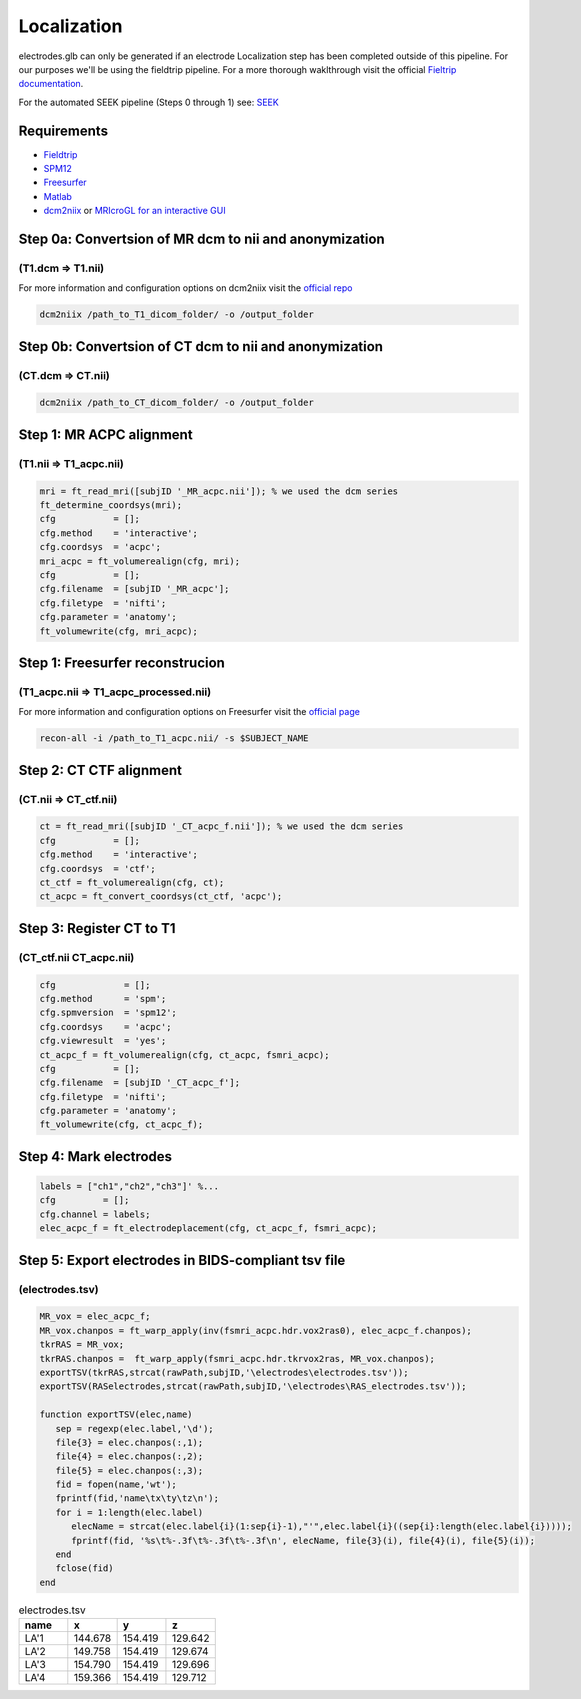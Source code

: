 
Localization
========================================================================================================

electrodes.glb can only be generated if an electrode Localization step has been completed outside of this pipeline. 
For our purposes we'll be using the fieldtrip pipeline. For a more thorough waklthrough visit the official `Fieltrip documentation <https://www.fieldtriptoolbox.org/tutorial/human_ecog/>`_.

For the automated SEEK pipeline (Steps 0 through 1) see: `SEEK <https://github.com/ncsl/seek>`_

Requirements
-------------------------------------------------------------------------------------------------------------
+ `Fieldtrip <https://www.fieldtriptoolbox.org/>`_
+ `SPM12 <https://www.fil.ion.ucl.ac.uk/spm/software/spm12/>`_
+ `Freesurfer <https://surfer.nmr.mgh.harvard.edu/>`_
+ `Matlab <https://www.mathworks.com/>`_
+ `dcm2niix <https://github.com/neurolabusc/MRIcroGL)>`_ or `MRIcroGL for an interactive GUI <https://github.com/rordenlab/dcm2niix>`_



Step 0a: Convertsion of MR dcm to nii and anonymization
-------------------------------------------------------------------------------------------------------------
(T1.dcm => T1.nii) 
++++++++++++++++++++++++++++++++++++++++++++++++++++
For more information and configuration options on dcm2niix visit the `official repo <https://github.com/rordenlab/dcm2niix>`_

.. code-block:: bash

   dcm2niix /path_to_T1_dicom_folder/ -o /output_folder

Step 0b: Convertsion of CT dcm to nii and anonymization 
-------------------------------------------------------------------------------------------------------------
(CT.dcm => CT.nii) 
++++++++++++++++++++++++++++++++++++++++++++++++++++
.. code-block:: bash

   dcm2niix /path_to_CT_dicom_folder/ -o /output_folder


Step 1: MR ACPC alignment
-------------------------------------------------------------------------------------------------------------
(T1.nii => T1_acpc.nii)
++++++++++++++++++++++++++++++++++++++++++++++++++++
.. code-block:: matlab

   mri = ft_read_mri([subjID '_MR_acpc.nii']); % we used the dcm series
   ft_determine_coordsys(mri);
   cfg           = [];
   cfg.method    = 'interactive';
   cfg.coordsys  = 'acpc';
   mri_acpc = ft_volumerealign(cfg, mri);
   cfg           = [];
   cfg.filename  = [subjID '_MR_acpc'];
   cfg.filetype  = 'nifti';
   cfg.parameter = 'anatomy';
   ft_volumewrite(cfg, mri_acpc);

Step 1: Freesurfer reconstrucion
------------------------------------------------------------------------------------------------------------------------------------------------------------
(T1_acpc.nii => T1_acpc_processed.nii)
++++++++++++++++++++++++++++++++++++++++++++++++++++
For more information and configuration options on Freesurfer visit the `official page <https://surfer.nmr.mgh.harvard.edu/>`_

.. code-block:: bash

   recon-all -i /path_to_T1_acpc.nii/ -s $SUBJECT_NAME

Step 2: CT CTF alignment 
---------------------------------------------------------------------------------------------------------------------------------------------------------------------------
(CT.nii => CT_ctf.nii)
++++++++++++++++++++++++++++++++++++++++++++++++++++
.. code-block:: matlab

   ct = ft_read_mri([subjID '_CT_acpc_f.nii']); % we used the dcm series
   cfg           = [];
   cfg.method    = 'interactive';
   cfg.coordsys  = 'ctf';
   ct_ctf = ft_volumerealign(cfg, ct);
   ct_acpc = ft_convert_coordsys(ct_ctf, 'acpc');

Step 3: Register CT to T1 
-------------------------------------------------------------------------------------------------------------------------------------------
(CT_ctf.nii CT_acpc.nii)
++++++++++++++++++++++++++++++++++++++++++++++++++++
.. code-block:: matlab

   cfg             = [];
   cfg.method      = 'spm';
   cfg.spmversion  = 'spm12';
   cfg.coordsys    = 'acpc';
   cfg.viewresult  = 'yes';
   ct_acpc_f = ft_volumerealign(cfg, ct_acpc, fsmri_acpc);
   cfg           = [];
   cfg.filename  = [subjID '_CT_acpc_f'];
   cfg.filetype  = 'nifti';
   cfg.parameter = 'anatomy';
   ft_volumewrite(cfg, ct_acpc_f);

Step 4: Mark electrodes
---------------------------------------------------------------------------------------------------------------------------------------------------------------------------
.. code-block:: matlab

   labels = ["ch1","ch2","ch3"]' %...
   cfg         = [];
   cfg.channel = labels;
   elec_acpc_f = ft_electrodeplacement(cfg, ct_acpc_f, fsmri_acpc);

Step 5: Export electrodes in BIDS-compliant tsv file 
---------------------------------------------------------------------------------------------------------------------------------------------------------------------------
(electrodes.tsv)
++++++++++++++++++++++++++++++++++++++++++++++++++++
.. code-block:: matlab

   MR_vox = elec_acpc_f;
   MR_vox.chanpos = ft_warp_apply(inv(fsmri_acpc.hdr.vox2ras0), elec_acpc_f.chanpos);
   tkrRAS = MR_vox;
   tkrRAS.chanpos =  ft_warp_apply(fsmri_acpc.hdr.tkrvox2ras, MR_vox.chanpos);
   exportTSV(tkrRAS,strcat(rawPath,subjID,'\electrodes\electrodes.tsv'));
   exportTSV(RASelectrodes,strcat(rawPath,subjID,'\electrodes\RAS_electrodes.tsv'));

   function exportTSV(elec,name)
      sep = regexp(elec.label,'\d');
      file{3} = elec.chanpos(:,1);
      file{4} = elec.chanpos(:,2);
      file{5} = elec.chanpos(:,3);
      fid = fopen(name,'wt');
      fprintf(fid,'name\tx\ty\tz\n');
      for i = 1:length(elec.label)
         elecName = strcat(elec.label{i}(1:sep{i}-1),"'",elec.label{i}((sep{i}:length(elec.label{i}))));
         fprintf(fid, '%s\t%-.3f\t%-.3f\t%-.3f\n', elecName, file{3}(i), file{4}(i), file{5}(i));
      end
      fclose(fid)
   end

.. list-table:: electrodes.tsv
   :widths: 10 10 10 10
   :header-rows: 1
   
   *  - name	
      - x
      - y
      - z
   *  - LA'1	
      - 144.678	
      - 154.419	
      - 129.642
   *  - LA'2	
      - 149.758	
      - 154.419	
      - 129.674
   *  - LA'3	
      - 154.790	
      - 154.419	
      - 129.696
   *  - LA'4	
      - 159.366	
      - 154.419	
      - 129.712
   
   